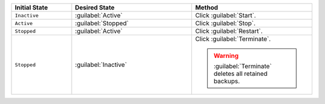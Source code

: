 .. list-table::
   :widths: 20 40 40
   :header-rows: 1

   * - Initial State

     - Desired State

     - Method

   * - ``Inactive``

     - :guilabel:`Active`

     - Click :guilabel:`Start`.

   * - ``Active``

     - :guilabel:`Stopped`

     - Click :guilabel:`Stop`.

   * - ``Stopped``

     - :guilabel:`Active`

     - Click :guilabel:`Restart`.

   * - ``Stopped``

     - :guilabel:`Inactive`

     - Click :guilabel:`Terminate`.

       .. warning::
          :guilabel:`Terminate` deletes all retained backups.

